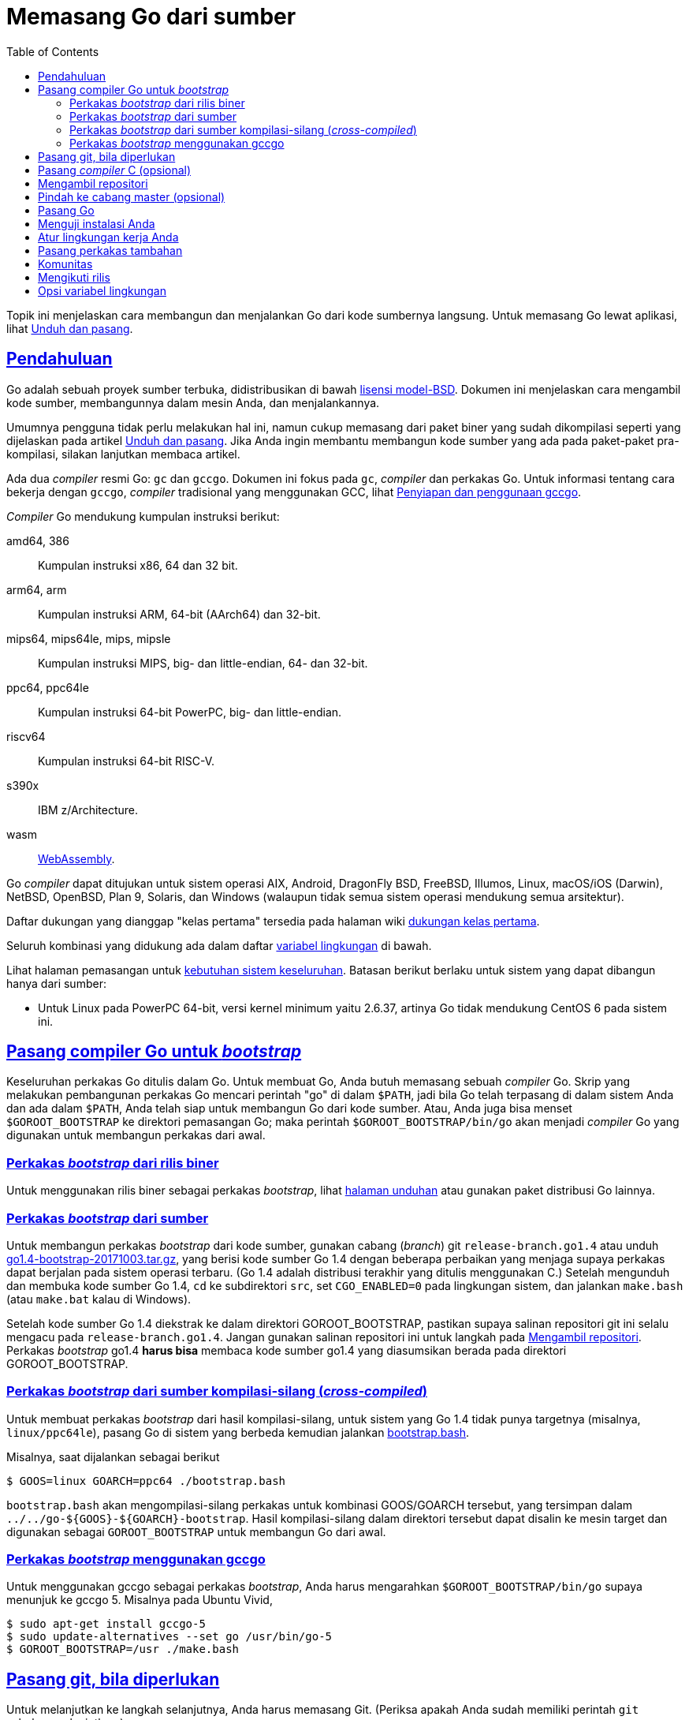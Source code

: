 = Memasang Go dari sumber
:toc:
:sectanchors:
:sectlinks:

Topik ini menjelaskan cara membangun dan menjalankan Go dari kode sumbernya
langsung.
Untuk memasang Go lewat aplikasi, lihat
link:/doc/install/[Unduh dan pasang^].

==  Pendahuluan

Go adalah sebuah proyek sumber terbuka, didistribusikan di bawah
https://golang.org/LICENSE[lisensi model-BSD^].
Dokumen ini menjelaskan cara mengambil kode sumber, membangunnya dalam mesin
Anda, dan menjalankannya.

Umumnya pengguna tidak perlu melakukan hal ini, namun cukup memasang dari
paket biner yang sudah dikompilasi seperti yang dijelaskan pada artikel
link:/doc/install/[Unduh dan pasang^].
Jika Anda ingin membantu membangun kode sumber yang ada pada paket-paket
pra-kompilasi, silakan lanjutkan membaca artikel.

Ada dua _compiler_ resmi Go: `gc` dan `gccgo`.
Dokumen ini fokus pada `gc`, _compiler_ dan perkakas Go.
Untuk informasi tentang cara bekerja dengan `gccgo`, _compiler_ tradisional
yang menggunakan GCC, lihat
link:/doc/install/gccgo/[Penyiapan dan penggunaan gccgo^].

_Compiler_ Go mendukung kumpulan instruksi berikut:

amd64, 386::
    Kumpulan instruksi x86, 64 dan 32 bit.

arm64, arm::
    Kumpulan instruksi ARM, 64-bit (AArch64) dan 32-bit.

mips64, mips64le, mips, mipsle::
    Kumpulan instruksi MIPS, big- dan little-endian, 64- dan 32-bit.

ppc64, ppc64le::
    Kumpulan instruksi 64-bit PowerPC, big- dan little-endian.

riscv64::
    Kumpulan instruksi 64-bit RISC-V.

s390x::
    IBM z/Architecture.

wasm::
    https://webassembly.org/[WebAssembly^].

Go _compiler_ dapat ditujukan untuk sistem operasi AIX, Android, DragonFly
BSD, FreeBSD, Illumos, Linux, macOS/iOS (Darwin), NetBSD, OpenBSD, Plan 9,
Solaris, dan Windows (walaupun tidak semua sistem operasi mendukung semua
arsitektur).

Daftar dukungan yang dianggap "kelas pertama" tersedia pada halaman wiki
https://golang.org/wiki/PortingPolicy#first-class-ports[dukungan kelas pertama^].

Seluruh kombinasi yang didukung ada dalam daftar
<<environment,variabel lingkungan>> di bawah.

Lihat halaman pemasangan untuk
link:/doc/install/#requirements[kebutuhan sistem keseluruhan^].
Batasan berikut berlaku untuk sistem yang dapat dibangun hanya dari sumber:

* Untuk Linux pada PowerPC 64-bit, versi kernel minimum yaitu 2.6.37, artinya
  Go tidak mendukung CentOS 6 pada sistem ini.


[#go14]
==  Pasang compiler Go untuk _bootstrap_

Keseluruhan perkakas Go ditulis dalam Go.
Untuk membuat Go, Anda butuh memasang sebuah _compiler_ Go.
Skrip yang melakukan pembangunan perkakas Go mencari perintah "go" di
dalam `$PATH`, jadi bila Go telah terpasang di dalam sistem Anda dan ada dalam
`$PATH`, Anda telah siap untuk membangun Go dari kode sumber.
Atau, Anda juga bisa menset `$GOROOT_BOOTSTRAP` ke direktori pemasangan Go;
maka perintah `$GOROOT_BOOTSTRAP/bin/go` akan menjadi _compiler_ Go yang
digunakan untuk membangun perkakas dari awal.

===  Perkakas _bootstrap_ dari rilis biner

Untuk menggunakan rilis biner sebagai perkakas _bootstrap_, lihat
https://golang.org/dl/[halaman unduhan^]
atau gunakan paket distribusi Go lainnya.

===  Perkakas _bootstrap_ dari sumber

Untuk membangun perkakas _bootstrap_ dari kode sumber, gunakan cabang
(_branch_) git `release-branch.go1.4` atau unduh
https://dl.google.com/go/go1.4-bootstrap-20171003.tar.gz[go1.4-bootstrap-20171003.tar.gz^],
yang berisi kode sumber Go 1.4 dengan beberapa perbaikan yang menjaga supaya
perkakas dapat berjalan pada sistem operasi terbaru.
(Go 1.4 adalah distribusi terakhir yang ditulis menggunakan C.)
Setelah mengunduh dan membuka kode sumber Go 1.4, `cd` ke subdirektori `src`,
set `CGO_ENABLED=0` pada lingkungan sistem, dan jalankan `make.bash` (atau
`make.bat` kalau di Windows).

Setelah kode sumber Go 1.4 diekstrak ke dalam direktori GOROOT_BOOTSTRAP,
pastikan supaya salinan repositori git ini selalu mengacu pada 
`release-branch.go1.4`.
Jangan gunakan salinan repositori ini untuk langkah pada
<<fetch,Mengambil repositori>>.
Perkakas _bootstrap_ go1.4 *harus bisa* membaca kode sumber go1.4 yang
diasumsikan berada pada direktori GOROOT_BOOTSTRAP.

===  Perkakas _bootstrap_ dari sumber kompilasi-silang (_cross-compiled_)

Untuk membuat perkakas _bootstrap_ dari hasil kompilasi-silang, untuk sistem
yang Go 1.4 tidak punya targetnya (misalnya, `linux/ppc64le`), pasang Go di
sistem yang berbeda kemudian jalankan
https://golang.org/src/bootstrap.bash[bootstrap.bash^].

Misalnya, saat dijalankan sebagai berikut
----
$ GOOS=linux GOARCH=ppc64 ./bootstrap.bash
----
`bootstrap.bash` akan mengompilasi-silang perkakas untuk kombinasi
GOOS/GOARCH tersebut, yang tersimpan dalam
`../../go-${GOOS}-${GOARCH}-bootstrap`.
Hasil kompilasi-silang dalam direktori tersebut dapat disalin ke mesin target
dan digunakan sebagai `GOROOT_BOOTSTRAP` untuk membangun Go dari awal.

===  Perkakas _bootstrap_ menggunakan gccgo

Untuk menggunakan gccgo sebagai perkakas _bootstrap_, Anda harus mengarahkan
`$GOROOT_BOOTSTRAP/bin/go` supaya menunjuk ke gccgo 5.
Misalnya pada Ubuntu Vivid,

----
$ sudo apt-get install gccgo-5
$ sudo update-alternatives --set go /usr/bin/go-5
$ GOROOT_BOOTSTRAP=/usr ./make.bash
----


[#git]
==  Pasang git, bila diperlukan

Untuk melanjutkan ke langkah selanjutnya, Anda harus memasang Git.
(Periksa apakah Anda sudah memiliki perintah `git` sebelum melanjutkan.)

Jika Anda belum memasang Git, ikuti instruksi pada halaman
https://git-scm.com/downloads[mengunduh Git^].


[#ccompiler]
==  Pasang _compiler_ C (opsional)

Untuk membuat Go dengan dukungan
link:/cmd/cgo/[cgo^],
yang membolehkan Go program mengimpor pustaka C, _compiler_ C seperti `gcc`
atau `clang` haruslah terpasang terlebih dahulu.
Pasanglah _compiler_ C sesuai dengan metode pemasangan di sistem Anda.

Untuk membangun tanpa `cgo`, set variabel lingkungan `CGO_ENABLED=0` sebelum
menjalankan `all.bash` atau `make.bash`.


[#fetch]
==  Mengambil repositori

Pindahlah ke direktori di mana Anda akan memasang Go, dan pastikan direktori
`goroot` belum ada.
Kemudian _clone_ repositori dan pindah ke tag rilis terakhir (misalnya,
`go1.15`),

----
$ git clone https://go.googlesource.com/go goroot
$ cd goroot
$ git checkout <tag>
----

Yang mana `<tag>` adalah versi dari rilis.

Go akan terpasang di dalam direktori dibuat.
Misalnya, jika Go di _clone_ di dalam `$HOME/goroot`, maka perkakas Go akan
terpasang dalam `$HOME/goroot/bin`.
Nama direktori _clone_ tidaklah harus `goroot`, bisa apa saja, tapi ingatlah
bila di _clone_ ke `$HOME/go` maka ia akan konflik dengan lokasi baku
`$GOPATH`.
Lihat bagian tentang <<gopath,GOPATH>> di bawah.


[#head]
==  Pindah ke cabang master (opsional)

Jika Anda berniat untuk mengubah kode sumber Go, dan
link:/doc/contribute.html[berkontribusi^]
ke proyek ini, maka pindahlah dari cabang rilis ke cabang `master` (cabang
pengembangan).
Jika bukan demikian, lewati langkah ini.

----
$ git checkout master
----


[#install]
==  Pasang Go

Untuk mulai membangun Go, jalankan

----
$ cd src
$ ./all.bash
----

(bila menggunakan Windows gunakan `all.bat`).

Jika semua berjalan dengan lancar, maka pada akhir kompilasi akan mencetak
keluaran seperti berikut:

----
ALL TESTS PASSED

---
Installed Go for linux/amd64 in /home/you/go.
Installed commands in /home/you/go/bin.
*** You need to add /home/you/go/bin to your $PATH. ***
----

Yang mana detail dari baris terakhir bergantung pada sistem operasi,
arsitektur, dan direktori yang digunakan selama pemasangan.

Untuk informasi lebih lanjut tentang cara mengontrol pembangunan, lihat
diskusi tentang <<environment,variabel lingkungan>> di bawah.
Skrip `all.bash` (atau `all.bat`) menjalankan beberapa pengujian yang penting
untuk Go, yang membutuhkan waktu lebih daripada hanya membangun perkakas Go
saja.
Jika Anda tidak berniat menjalankan pengujian cukup jalankan `make.bash` (atau
`make.bat`) saja.


[#testing]
== Menguji instalasi Anda

Periksa apakah Go terpasang dengan benar dengan membuat sebuah program
sederhana.

Buatlah sebuah berkas bernama `hello.go` dan salinlah kode berikut:

----
package main

import "fmt"

func main() {
    fmt.Printf("hello, world\n")
}
----

kemudian jalankan dengan perkakas `go`:

----
$ go run hello.go
hello, world
----

Jika Anda melihat keluaran `hello, world` maka Go telah terpasang dengan
benar.

[#gopath]
==  Atur lingkungan kerja Anda

Anda hampir selesai.
Anda hanya perlu sedikit pengaturan.

Dokumen
link:/doc/code/[Bagaimana menulis kode Go^]
menyediakan *instruksi pengaturan yang penting* untuk menggunakan perkakas Go.


[#tools]
==  Pasang perkakas tambahan

Sumber kode untuk beberapa perkakas Go tambahan (termasuk
link:/cmd/godoc/[godoc^])
disimpan di
https://golang.org/x/tools[repositori tools^].
Untuk memasang salah satu perkakas tersebut (misalnya `godoc`):

----
$ go get golang.org/x/tools/cmd/godoc
----

Untuk memasang perkakas tambahan tersebut, perintah `go get` membutuhkan
<<git,Git>> terpasang di lokal.

Anda juga harus memiliki sebuah ruang kerja (GOPATH); lihatlah
link:/doc/code/[Bagaimana menulis kode Go^]
untuk lebih detail.


[#community]
== Komunitas

Sumber komunitas biasa seperti kanal `#go-nuts` di server IRC
https://freenode.net/[Freenode^]
dan milis 
https://groups.google.com/group/golang-nuts[Go Nuts^]
memiliki beberapa orang yang aktif yang dapat membantu masalah Anda selama
pemasangan.
Bagi yang ingin selalu terbarui, ada milis lain yaitu
http://groups.google.com/group/golang-checkins[golang-checkins]
yang berisi pesan tentang setiap commit yang masuk ke repositori Go.

Isu-isu tentang Go dapat dilaporkan ke
http://golang.org/issue/new[pelacak isu Go].

[#releases]
== Mengikuti rilis

Rilis terbaru diumumkan di milis
http://groups.google.com/group/golang-announce[golang-announce].
Setiap pengumuman mencantumkan rilis tag, misalnya `go1.9`.

Untuk memperbarui kode sumber ke rilis yang terbaru, Anda dapat menjalankan:

----
$ cd go/src
$ git fetch
$ git checkout <tag>
$ ./all.bash
----

Yang mana `<tag>` adalah versi dari rilis yang terbaru.

[#environment]
==  Opsi variabel lingkungan

Lingkungan kompilasi Go dapat diatur lewat variabel sistem.
_Tidak ada variabel yang perlu di-set untuk pembangunan_, namun Anda mungkin
butuh menset beberapa variabel untuk menimpa pengaturan bakunya.

$GOROOT::
Direktori hasil pemasangan Go, biasanya `$HOME/go1.X`.
Isi dari variabel ini diset saat kompilasi menjadi direktori di mana
`all.bash` dijalankan.
Anda tidak perlu menset variabel ini kecuali Anda ingin berpindah-pindah
dari salinan repositori yang berbeda-beda di sistem lokal Anda.

$GOROOT_FINAL::
Lokasi di mana perkakas dan skrip akan terpasang.
Jika variabel ini tidak diset, maka nilainya sama dengan $GOROOT.
Jika Anda membangun Go di lokasi tertentu (misalnya `$HOME/src/go`) namun
ingin terpasang di lokasi lain yang berbeda (misalnya `/usr`), maka Anda dapat
menset variabel sistem ini sebelum membangun dari kode sumber.

$GOPATH::
Direktori di mana proyek-proyek Go selain distribusi perkakas Go akan
terpasang.
Misalnya, `golang.org/x/tools` akan disalin ke
`$GOPATH/src/golang.org/x/tools`.
Program-program selain perkakas dari distribusi Go terpasang di `$GOPATH/bin`
(atau `$GOBIN`, bila diset).
Modul-modul diunduh dan disimpan dalam tembolok di `$GOPATH/pkg/mod`.
+
Lokasi baku dari `$GOPATH` adalah `$HOME/go`, dan biasanya tidak perlu menset
variabel ini secara eksplisit.
Namun, bila Anda menyalin kode sumber Go ke `$HOME/go`, Anda harus menset
`$GOPATH` ke lokasi yang lain untuk menghindari konflik.

$GOBIN::
Direktori di mana program-program selain perkakas distribusi Go akan
dipasang oleh
link:/cmd/go/[perintah go^].
Misalnya, perintah `go get golang.org/x/tools/cmd/godoc` akan mengunduh,
membangun, dan memasang program `godoc` di dalam direktori `$GOBIN`.
Bila kosong, `$GOBIN` diset ke `$GOPATH/bin` (atau `$HOME/go/bin` bila
`$GOPATH` tidak diset).
Bila diset, Anda harus menambahkan direktori ini ke dalam variabel sistem
`$PATH` Anda supaya dapat menggunakan program-program yang terpasang.
+
Ingatlah bahwa program distribusi Go terpasang di `$GOROOT/bin` (untuk program
Go yang dipanggil langsung) atau `$GOTOOLDIR` (untuk program yang dipanggil
oleh perkakas Go; nilai bakunya yaitu `$GOROOT/pkg/$GOOS_$GOARCH`) bukan
`$GOBIN`.

$GOOS dan $GOARCH::
Nama dari target sistem operasi dan arsitektur.
Nilai variabel ini diset ke `$GOHOSTOS` dan `$GOHOSTARCH` (dijelaskan di
bawah).
+
--
Pilihan untuk $GOOS adalah `android`, `darwin` (macOS,iOS), `dragonfly`,
`freebsd`, `illumos`, `js`, `linux`, `netbsd`, `openbsd`, `plan9`, `solaris`,
atau `windows`.

Pilihan untuk $GOARCH adalah `amd64` (64-bit x86), `386` (32-bit x86), `arm`
(32-bit ARM), `arm64` (64-bit ARM), `ppc64le` (PowerPC 64-bit, little-endian),
`ppc64` (PowerPC 64-bit, big-endian), `mips64le` (MIPS 64-bit, little-endian),
`mips64` (MIPS 64-bit, big-endian), `mipsle` (MIPS 32-bit, little-endian),
`mips` (MIPS 32-bit, big-endian), `s390x` (IBM System z 64-bit, big-endian),
atau `wasm` (WebAssembly 32-bit).

Kombinasi valid dari $GOOS dan $GOARCH adalah:

|===
|*$GOOS* |*$GOARCH*
|aix        |ppc64
|android    |386
|android    |amd64
|android    |arm
|android    |arm64
|darwin     |amd64
|darwin     |arm64
|dragonfly  |amd64
|freebsd    |386
|freebsd    |amd64
|freebsd    |arm
|illumos    |amd64
|js         |wasm
|linux      |386
|linux      |amd64
|linux      |arm
|linux      |arm64
|linux      |ppc64
|linux      |ppc64le
|linux      |mips
|linux      |mipsle
|linux      |mips64
|linux      |mips64le
|linux      |riscv64
|linux      |s390x
|netbsd     |386
|netbsd     |amd64
|netbsd     |arm
|openbsd    |386
|openbsd    |amd64
|openbsd    |arm
|openbsd    |arm64
|plan9      |386
|plan9 	    |amd64
|plan9      |arm
|solaris    |amd64
|windows    |386
|windows    |amd64
|===
--


$GOHOSTOS dan $GOHOSTARCH::
Berisi nama dari sistem operasi dan arsitektur dari host.
Nilai bakunya yaitu sistem operasi dan arsitektur lokal.
+
Pilihan nilai yang valid sama dengan $GOOS dan $GOARCH, tercantum di atas.
Nilai yang diset harus kompatibel dengan sistem lokal.
Misalnya, Anda tidak bisa menset $GOHOSTARCH ke `arm` bila sistem lokal Anda
adalah `x86`.

$GO386 (hanya untuk sistem 386)::
Nilai bakunya otomatis terdeteksi jika dibangun pada `386` atau `amd64`,
selain itu diset ke `387`.
+
--
Variabel ini mengontrol kode yang dibangkitkan oleh `gc` untuk menggunakan
unit _floating-point_ 387 (bila diset ke `387`) atau instruksi SSE2 (bila
diset ke `sse2`) untuk komputasi _floating-point_.

* GO386=387: gunakan x87 untuk operasi _floating-point_; seharusnya didukung
  oleh semua cip x86 (Pentium MMX atau yang terbaru).
* GO386=sse2: gunakan operasi _floating-point_ SSE2; memiliki performansi
  lebih baik dari 387, namun hanya tersedia pada Pentium 4/Opteron/Athlon 64
  atau yang terbaru.
--

$GOARM (untuk `arm` only)::
Nilai bakunya otomatis dideteksi pada prosesor target, selain itu akan diset
ke `6`.
+
--
Variabel ini menset versi _floating-point_ ko-prosesor pada arsitektur ARM.
Jika Anda mengompilasi pada sistem target tersebut, nilainya akan otomatis
terdeteksi.

* GOARM=5: gunakan floating-point tingkat perangkat lunak; bila CPU tidak
  memiliki ko-prosesor VFP
* GOARM=6: gunakan VFPv1; nilai baku saat kompilasi-silang; biasanya untuk
  ARM11 atau yang terbaru (VFPv2 atau yang terbaru juga didukung)
* GOARM=7: gunakan VFPv3; biasanya untuk Cortex-A

Jika ragu, kosongkan variabel ini, dan set hanya saat menjalankan program Go.
Halaman wiki
http://golang.org/wiki/GoArm[GoArm]
berisi detail lebih lanjut tentang dukungan ARM pada Go.
--

$GOMIPS (untuk `mips` dan `mipsle`), $GOMIPS64 (untuk `mips64` atau `mips64le`)::
Variabel ini menset apakah menggunakan instruksi floating-point
atau tidak.
Set ke "`hardfloat`" untuk menggunakan instruksi _floating-point_ (nilai
bakunya).
Set ke "`softfloat`" untuk menggunakan soft _floating-point_.

$GOPPC64 (hanya untuk `ppc64` atau `ppc64le`)::
Variabel ini menset level prosesor (yaitu versi _Instruction Set
Architecture_) dari target _compiler_.
Nilai bakunya yaitu `power8`.
+
* GOPPC64=power8: gunakan instruksi ISA v2.07
* GOPPC64=power9: gunakan instruksi ISA v3.00

$GOWASM (hanya untuk `wasm`)::  Variabel ini berisi daftar fitur-fitur
https://github.com/WebAssembly/proposals[eksperimental WebAssembly^]
yang hasil pembangunan program WebAssembly dapat gunakan.
Nilai bakunya yaitu kosong (tidak ada fitur eksperimental yang digunakan).
+
* GOWASM=satconv: gunakan fitur
  https://github.com/WebAssembly/nontrapping-float-to-int-conversions/blob/master/proposals/nontrapping-float-to-int-conversion/Overview.md[konversi float-to-int^]
* GOWASM=signext: gunakan fitur
https://github.com/WebAssembly/sign-extension-ops/blob/master/proposals/sign-extension-ops/Overview.md[operator sign-extension^]


Ingatlah bahwa $GOOS dan $GOARCH mengidentifikasi _target_ lingkungan,
bukan lingkungan yang sekarang sedang berjalan.
Efeknya, Anda sebenarnya selalu melakukan kompilasi-silang.
Secara arsitektur, yang kita maksud dengan target yaitu sistem di mana hasil
kompilasi program akan berjalan: sistem x86-64 yang berjalan dalam sistem
operasi 32-bit harus menset GOARCH ke 386, bukan `amd64`.

Jika Anda menimpa nilai baku dari variabel-variabel lingkungan di atas, set
juga mereka dalam profil _shell_ Anda (`$HOME/.bashrc`, `$HOME/.profile`, atau
sejenisnya).
Pengaturan tersebut bentuknya seperti berikut,

----
export GOARCH=amd64
export GOOS=linux
----

walau sebenarnya tidak ada variabel yang perlu diset untuk membangun,
memasang, dan mengembangkan kode sumber Go.
